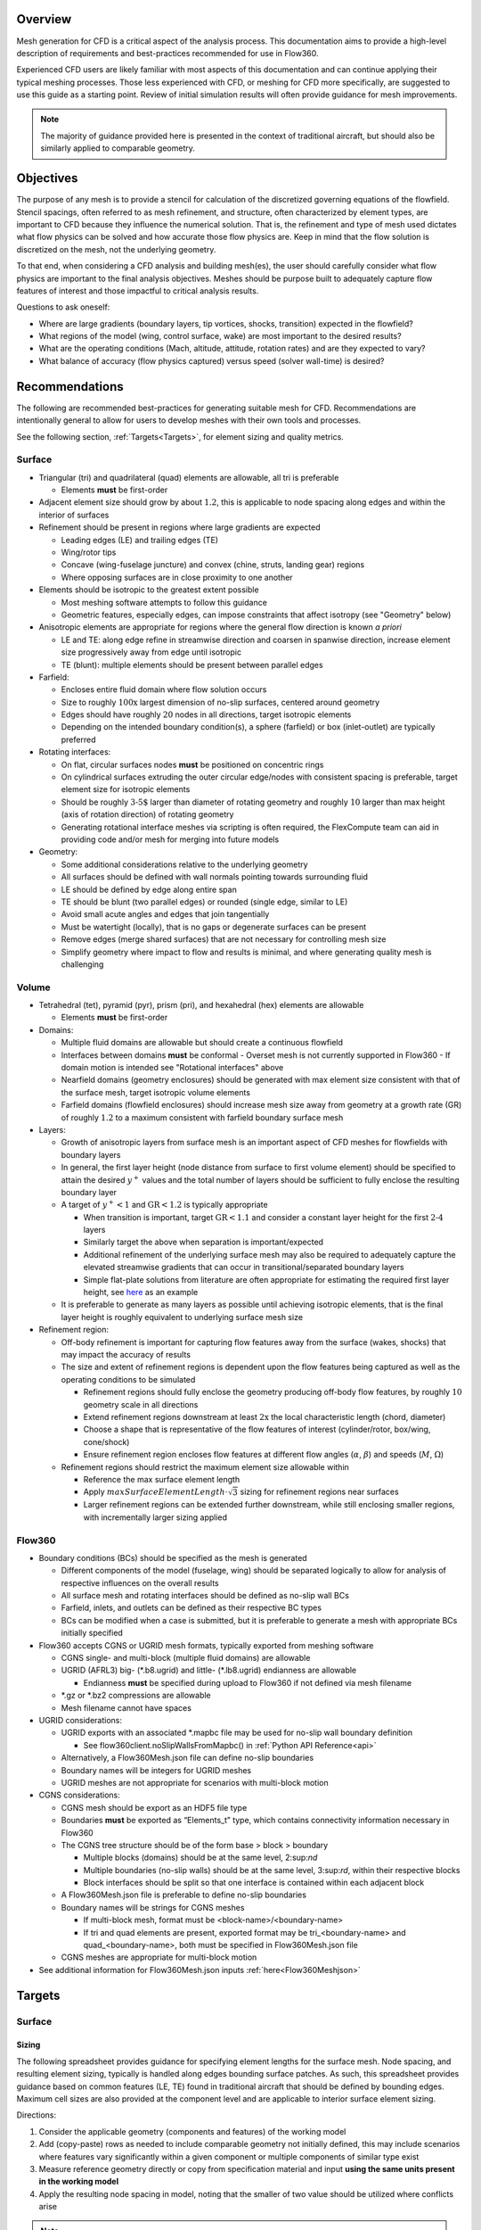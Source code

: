 .. _manualMeshing:

Overview
========

Mesh generation for CFD is a critical aspect of the analysis process. This documentation aims to provide a high-level description of requirements and best-practices recommended for use in Flow360.

Experienced CFD users are likely familiar with most aspects of this documentation and can continue applying their typical meshing processes. Those less experienced with CFD, or meshing for CFD more specifically, are suggested to use this guide as a starting point. Review of initial simulation results will often provide guidance for mesh improvements.

.. note::
    The majority of guidance provided here is presented in the context of traditional aircraft, but should also be similarly applied to comparable geometry.

Objectives
==========

The purpose of any mesh is to provide a stencil for calculation of the discretized governing equations of the flowfield. Stencil spacings, often referred to as mesh refinement, and structure, often characterized by element types, are important to CFD because they influence the numerical solution. That is, the refinement and type of mesh used dictates what flow physics can be solved and how accurate those flow physics are. Keep in mind that the flow solution is discretized on the mesh, not the underlying geometry.

To that end, when considering a CFD analysis and building mesh(es), the user should carefully consider what flow physics are important to the final analysis objectives. Meshes should be purpose built to adequately capture flow features of interest and those impactful to critical analysis results.

Questions to ask oneself:

-   Where are large gradients (boundary layers, tip vortices, shocks, transition) expected in the flowfield?
-   What regions of the model (wing, control surface, wake) are most important to the desired results?
-   What are the operating conditions (Mach, altitude, attitude, rotation rates) and are they expected to vary?
-   What balance of accuracy (flow physics captured) versus speed (solver wall-time) is desired?

Recommendations
===============

The following are recommended best-practices for generating suitable mesh for CFD. Recommendations are intentionally general to allow for users to develop meshes with their own tools and processes.

See the following section, :ref:`Targets<Targets>`, for element sizing and quality metrics.

Surface
-------

-   Triangular (tri) and quadrilateral (quad) elements are allowable, all tri is preferable

    -   Elements **must** be first-order

-   Adjacent element size should grow by about :math:`1.2`, this is applicable to node spacing along edges and within the interior of surfaces
-   Refinement should be present in regions where large gradients are expected

    -   Leading edges (LE) and trailing edges (TE)
    -   Wing/rotor tips
    -   Concave (wing-fuselage juncture) and convex (chine, struts, landing gear) regions
    -   Where opposing surfaces are in close proximity to one another

-   Elements should be isotropic to the greatest extent possible

    -   Most meshing software attempts to follow this guidance
    -   Geometric features, especially edges, can impose constraints that affect isotropy (see "Geometry" below)

-   Anisotropic elements are appropriate for regions where the general flow direction is known *a priori*

    -   LE and TE: along edge refine in streamwise direction and coarsen in spanwise direction, increase element size progressively away from edge until isotropic
    -   TE (blunt): multiple elements should be present between parallel edges

-   Farfield:

    -   Encloses entire fluid domain where flow solution occurs
    -   Size to roughly :math:`\text{100x}` largest dimension of no-slip surfaces, centered around geometry
    -   Edges should have roughly :math:`20` nodes in all directions, target isotropic elements
    -   Depending on the intended boundary condition(s), a sphere (farfield) or box (inlet-outlet) are typically preferred

-   Rotating interfaces:

    -   On flat, circular surfaces nodes **must** be positioned on concentric rings
    -   On cylindrical surfaces extruding the outer circular edge/nodes with consistent spacing is preferable, target element size for isotropic elements
    -   Should be roughly :math:`\text{3-5%}` larger than diameter of rotating geometry and roughly :math:`10%` larger than max height (axis of rotation direction) of rotating geometry
    -   Generating rotational interface meshes via scripting is often required, the FlexCompute team can aid in providing code and/or mesh for merging into future models

-   Geometry:

    -   Some additional considerations relative to the underlying geometry
    -   All surfaces should be defined with wall normals pointing towards surrounding fluid
    -   LE should be defined by edge along entire span
    -   TE should be blunt (two parallel edges) or rounded (single edge, similar to LE)
    -   Avoid small acute angles and edges that join tangentially
    -   Must be watertight (locally), that is no gaps or degenerate surfaces can be present
    -   Remove edges (merge shared surfaces) that are not necessary for controlling mesh size
    -   Simplify geometry where impact to flow and results is minimal, and where generating quality mesh is challenging

Volume
------

-   Tetrahedral (tet), pyramid (pyr), prism (pri), and hexahedral (hex) elements are allowable

    -   Elements **must** be first-order

-   Domains:

    -   Multiple fluid domains are allowable but should create a continuous flowfield
    -   Interfaces between domains **must** be conformal
        -   Overset mesh is not currently supported in Flow360
        -   If domain motion is intended see "Rotational interfaces" above
    -   Nearfield domains (geometry enclosures) should be generated with max element size consistent with that of the surface mesh, target isotropic volume elements
    -   Farfield domains (flowfield enclosures) should increase mesh size away from geometry at a growth rate (GR) of roughly :math:`1.2` to a maximum consistent with farfield boundary surface mesh

-   Layers:

    -   Growth of anisotropic layers from surface mesh is an important aspect of CFD meshes for flowfields with boundary layers
    -   In general, the first layer height (node distance from surface to first volume element) should be specified to attain the desired :math:`y^+` values and the total number of layers should be sufficient to fully enclose the resulting boundary layer
    -   A target of :math:`y^+ < 1` and :math:`\text{GR} < 1.2` is typically appropriate

        -   When transition is important, target :math:`\text{GR} < 1.1` and consider a constant layer height for the first :math:`\text{2-4}` layers
        -   Similarly target the above when separation is important/expected
        -   Additional refinement of the underlying surface mesh may also be required to adequately capture the elevated streamwise gradients that can occur in transitional/separated boundary layers
        -   Simple flat-plate solutions from literature are often appropriate for estimating the required first layer height, see `here <https://www.pointwise.com/yplus/index.html>`_ as an example

    -   It is preferable to generate as many layers as possible until achieving isotropic elements, that is the final layer height is roughly equivalent to underlying surface mesh size

-   Refinement region:

    -   Off-body refinement is important for capturing flow features away from the surface (wakes, shocks) that may impact the accuracy of results
    -   The size and extent of refinement regions is dependent upon the flow features being captured as well as the operating conditions to be simulated

        -   Refinement regions should fully enclose the geometry producing off-body flow features, by roughly :math:`10%` geometry scale in all directions
        -   Extend refinement regions downstream at least :math:`\text{2x}` the local characteristic length (chord, diameter)
        -   Choose a shape that is representative of the flow features of interest (cylinder/rotor, box/wing, cone/shock)
        -   Ensure refinement region encloses flow features at different flow angles (:math:`\alpha`, :math:`\beta`) and speeds (:math:`M`, :math:`\Omega`)

    -   Refinement regions should restrict the maximum element size allowable within

        -   Reference the max surface element length
        -   Apply :math:`maxSurfaceElementLength \cdot \sqrt{3}` sizing for refinement regions near surfaces
        -   Larger refinement regions can be extended further downstream, while still enclosing smaller regions, with incrementally larger sizing applied

Flow360
-------

-   Boundary conditions (BCs) should be specified as the mesh is generated

    -   Different components of the model (fuselage, wing) should be separated logically to allow for analysis of respective influences on the overall results
    -   All surface mesh and rotating interfaces should be defined as no-slip wall BCs
    -   Farfield, inlets, and outlets can be defined as their respective BC types
    -   BCs can be modified when a case is submitted, but it is preferable to generate a mesh with appropriate BCs initially specified

-   Flow360 accepts CGNS or UGRID mesh formats, typically exported from meshing software

    -   CGNS single- and multi-block (multiple fluid domains) are allowable
    -   UGRID (AFRL3) big-\  (\ *.b8.ugrid) and little-\  (\ *.lb8.ugrid) endianness are allowable

        -   Endianness **must** be specified during upload to Flow360 if not defined via mesh filename

    -   *.gz or *.bz2 compressions are allowable
    -   Mesh filename cannot have spaces

-   UGRID considerations:

    -   UGRID exports with an associated *.mapbc file may be used for no-slip wall boundary definition

        -   See flow360client.noSlipWallsFromMapbc() in :ref:`Python API Reference<api>`

    -   Alternatively, a Flow360Mesh.json file can define no-slip boundaries
    -   Boundary names will be integers for UGRID meshes
    -   UGRID meshes are not appropriate for scenarios with multi-block motion

-   CGNS considerations:

    -   CGNS mesh should be export as an HDF5 file type
    -   Boundaries **must** be exported as “Elements_t” type, which contains connectivity information necessary in Flow360
    -   The CGNS tree structure should be of the form base > block > boundary

        -   Multiple blocks (domains) should be at the same level, 2:sup:`nd`
        -   Multiple boundaries (no-slip walls) should be at the same level, 3:sup:`rd`, within their respective blocks
        -   Block interfaces should be split so that one interface is contained within each adjacent block

    -   A Flow360Mesh.json file is preferable to define no-slip boundaries
    -   Boundary names will be strings for CGNS meshes

        -   If multi-block mesh, format must be <block-name>/<boundary-name>
        -   If tri and quad elements are present, exported format may be tri_<boundary-name> and quad_<boundary-name>, both must be specified in Flow360Mesh.json file

    -   CGNS meshes are appropriate for multi-block motion

-   See additional information for Flow360Mesh.json inputs :ref:`here<Flow360Meshjson>`


.. _Targets:
Targets
=======

Surface
-------

Sizing
^^^^^^

The following spreadsheet provides guidance for specifying element lengths for the surface mesh. Node spacing, and resulting element sizing, typically is handled along edges bounding surface patches. As such, this spreadsheet provides guidance based on common features (LE, TE) found in traditional aircraft that should be defined by bounding edges. Maximum cell sizes are also provided at the component level and are applicable to interior surface element sizing.

Directions:

1.  Consider the applicable geometry (components and features) of the working model
2.	Add (copy-paste) rows as needed to include comparable geometry not initially defined, this may include scenarios where features vary significantly within a given component or multiple components of similar type exist
3.	Measure reference geometry directly or copy from specification material and input **using the same units present in the working model**
4.	Apply the resulting node spacing in model, noting that the smaller of two value should be utilized where conflicts arise

.. note::
    It is inevitable that components and features of a given model will not directly align with the guidance provided here. It is recommended to size these elements based on the local flow gradients expected and to consider mesh refinement studies, especially if these components/features will have a significant impact on the overall analysis results.

Quality
^^^^^^^

Quality metrics reported vary by meshing software utilized, surface/volume element type, and the intended export type specified by the user. As such, the following quality metrics are general and may need to be modified for review in various meshing software.

-   :math:`\text{Max included angle} < 160\circ` (measure of skewness)

    -   A highly skewed element will likely have a single large interior angle
    -   Problematic elements are typically found between parallel edges with dissimilar node spacing/distributions and between edges that join tangentially
    -   Match node spacing between parallel edges and/or join surfaces at shared edge

-   :math:`\text{Aspect ratio} < 100` (measure of length/width)

    -   A highly anisotropic element will be much larger in one direction versus another
    -   Problematic elements are typically found at LE and TE
    -   Reduce maximum node spacing along edge in relation to spacing perpendicular to edge

-   :math:`\text{Area ratio} < 20` (measure of growth rate)

    -   Disparate element lengths will result in adjacent elements differing greatly in size
    -   Problematic elements are typically found where node spacing unintentionally varies by large amounts between neighboring edges
    -   Modify node spacing along neighboring edges to match at intersections

-   Additional checks:
    -   Intersecting elements = element faces pass through one another
    -   Distance from geometry = nodes are not located on underlying geometry
    -   Missing elements = surface mesh failed to generate or gaps remain (not watertight)

Volume
-------

Sizing
^^^^^^

As noted above, volume elements in the immediate vicinity of geometry expected to create off-body flow features of importance should have their maximum size restricted to :math:`maxSurfaceElementLength \cdot \sqrt{3}`. Outside of these regions of interest it is generally appropriate to generate volume elements with a :math:`\text{GR} = 1.2` and a maximum size equivalent to the farfield boundaries.

Quality
^^^^^^^

Volume mesh quality metrics also vary widely. The following are general metrics to target. However, solution convergence in Flow360 and investigation of mesh refinement in the vicinity of flow features of interest are often the best assessment of mesh quality.

-   :math:`\text{Equivolume skewness} < 0.95` (measure of actual versus optimal volume)

    -   Only applicable to tetrahedral elements
    -   Tetrahedral elements should be nearly optimal unless adjacent elements influence skewness
    -   Problematic elements are typically found where layers stop growing prematurely
    -   Refine surface mesh underlying stopped layers to allow for more isotropic volume elements

-   Additional checks:
    -   Intersecting elements = element faces pass through one another
    -   Negative volume = degenerate elements that fold/twist back on themselves
